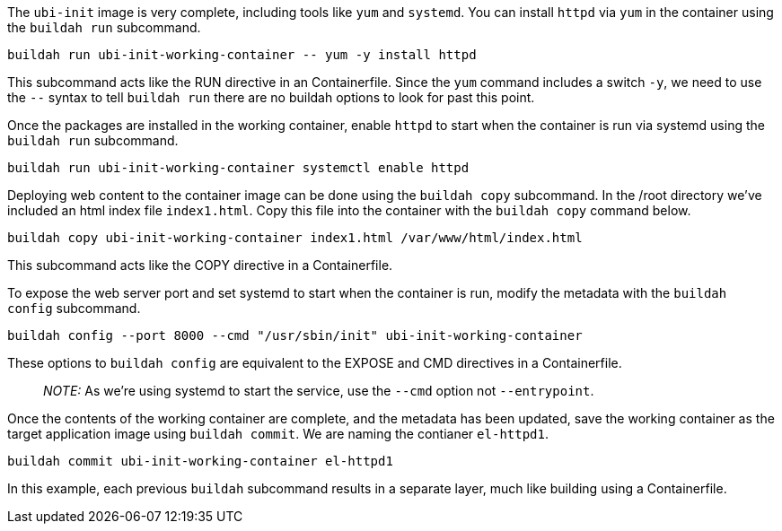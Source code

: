 The `+ubi-init+` image is very complete, including tools like `+yum+`
and `+systemd+`. You can install `+httpd+` via `+yum+` in the container
using the `+buildah run+` subcommand.

[source,bash,run]
----
buildah run ubi-init-working-container -- yum -y install httpd
----

This subcommand acts like the RUN directive in an Containerfile. Since
the `+yum+` command includes a switch `+-y+`, we need to use the `+--+`
syntax to tell `+buildah run+` there are no buildah options to look for
past this point.

Once the packages are installed in the working container, enable
`+httpd+` to start when the container is run via systemd using the
`+buildah run+` subcommand.

[source,bash,run]
----
buildah run ubi-init-working-container systemctl enable httpd
----

Deploying web content to the container image can be done using the
`+buildah copy+` subcommand. In the /root directory we’ve included an
html index file `+index1.html+`. Copy this file into the container with
the `+buildah copy+` command below.

[source,bash,run]
----
buildah copy ubi-init-working-container index1.html /var/www/html/index.html
----

This subcommand acts like the COPY directive in a Containerfile.

To expose the web server port and set systemd to start when the
container is run, modify the metadata with the `+buildah config+`
subcommand.

[source,bash,run]
----
buildah config --port 8000 --cmd "/usr/sbin/init" ubi-init-working-container
----

These options to `+buildah config+` are equivalent to the EXPOSE and CMD
directives in a Containerfile.

____
_NOTE:_ As we’re using systemd to start the service, use the `+--cmd+`
option not `+--entrypoint+`.
____

Once the contents of the working container are complete, and the
metadata has been updated, save the working container as the target
application image using `+buildah commit+`. We are naming the contianer
`+el-httpd1+`.

[source,bash,run]
----
buildah commit ubi-init-working-container el-httpd1
----

In this example, each previous `+buildah+` subcommand results in a
separate layer, much like building using a Containerfile.
